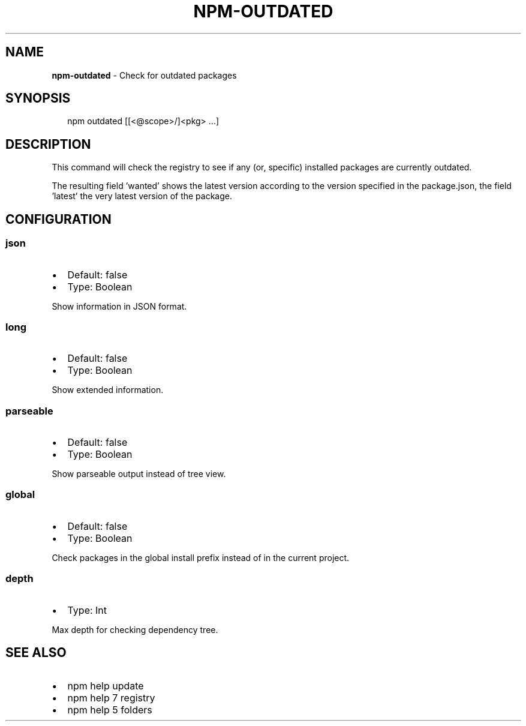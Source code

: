 .TH "NPM\-OUTDATED" "1" "June 2015" "" ""
.SH "NAME"
\fBnpm-outdated\fR \- Check for outdated packages
.SH SYNOPSIS
.P
.RS 2
.nf
npm outdated [[<@scope>/]<pkg> \.\.\.]
.fi
.RE
.SH DESCRIPTION
.P
This command will check the registry to see if any (or, specific) installed
packages are currently outdated\.
.P
The resulting field 'wanted' shows the latest version according to the
version specified in the package\.json, the field 'latest' the very latest
version of the package\.
.SH CONFIGURATION
.SS json
.RS 0
.IP \(bu 2
Default: false
.IP \(bu 2
Type: Boolean

.RE
.P
Show information in JSON format\.
.SS long
.RS 0
.IP \(bu 2
Default: false
.IP \(bu 2
Type: Boolean

.RE
.P
Show extended information\.
.SS parseable
.RS 0
.IP \(bu 2
Default: false
.IP \(bu 2
Type: Boolean

.RE
.P
Show parseable output instead of tree view\.
.SS global
.RS 0
.IP \(bu 2
Default: false
.IP \(bu 2
Type: Boolean

.RE
.P
Check packages in the global install prefix instead of in the current
project\.
.SS depth
.RS 0
.IP \(bu 2
Type: Int

.RE
.P
Max depth for checking dependency tree\.
.SH SEE ALSO
.RS 0
.IP \(bu 2
npm help update
.IP \(bu 2
npm help 7 registry
.IP \(bu 2
npm help 5 folders

.RE

